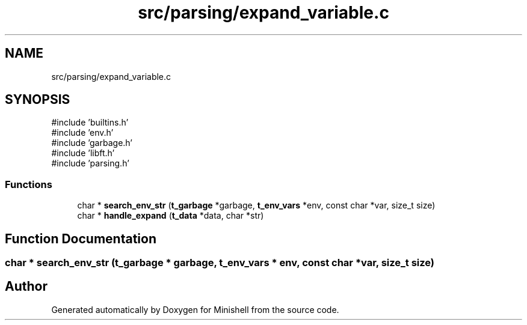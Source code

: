 .TH "src/parsing/expand_variable.c" 3 "Minishell" \" -*- nroff -*-
.ad l
.nh
.SH NAME
src/parsing/expand_variable.c
.SH SYNOPSIS
.br
.PP
\fR#include 'builtins\&.h'\fP
.br
\fR#include 'env\&.h'\fP
.br
\fR#include 'garbage\&.h'\fP
.br
\fR#include 'libft\&.h'\fP
.br
\fR#include 'parsing\&.h'\fP
.br

.SS "Functions"

.in +1c
.ti -1c
.RI "char * \fBsearch_env_str\fP (\fBt_garbage\fP *garbage, \fBt_env_vars\fP *env, const char *var, size_t size)"
.br
.ti -1c
.RI "char * \fBhandle_expand\fP (\fBt_data\fP *data, char *str)"
.br
.in -1c
.SH "Function Documentation"
.PP 
.SS "char * search_env_str (\fBt_garbage\fP * garbage, \fBt_env_vars\fP * env, const char * var, size_t size)"

.SH "Author"
.PP 
Generated automatically by Doxygen for Minishell from the source code\&.
